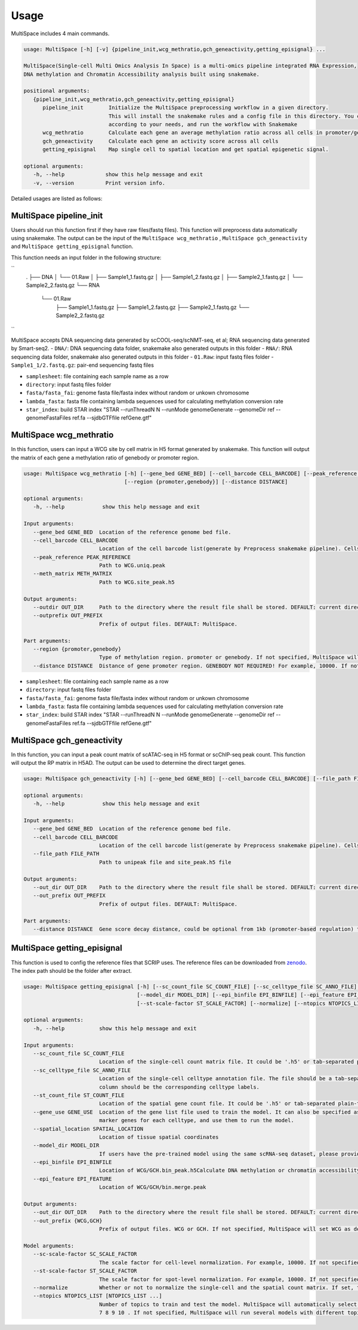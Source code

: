 Usage
============

MultiSpace includes 4 main commands.

.. code:: 

   usage: MultiSpace [-h] [-v] {pipeline_init,wcg_methratio,gch_geneactivity,getting_episignal} ...

   MultiSpace(Single-cell Multi Omics Analysis In Space) is a multi-omics pipeline integrated RNA Expression, 
   DNA methylation and Chromatin Accessibility analysis built using snakemake.

   positional arguments:
      {pipeline_init,wcg_methratio,gch_geneactivity,getting_episignal}
         pipeline_init        Initialize the MultiSpace preprocessing workflow in a given directory. 
                              This will install the snakemake rules and a config file in this directory. You can configure the config file
                              according to your needs, and run the workflow with Snakemake
         wcg_methratio        Calculate each gene an average methylation ratio across all cells in promoter/genebody region
         gch_geneactivity     Calculate each gene an activity score across all cells
         getting_episignal    Map single cell to spatial location and get spatial epigenetic signal.

   optional arguments:
      -h, --help             show this help message and exit
      -v, --version          Print version info.

Detailed usages are listed as follows:


MultiSpace pipeline_init
~~~~~~~~~~~~~~~~~~~~~~~~~~

Users should run this function first if they have raw files(fastq files). This function will preprocess data automatically using snakemake.
The output can be the input of the ``MultiSpace wcg_methratio`` , ``MultiSpace gch_geneactivity`` and ``MultiSpace getting_episignal`` function.

This function needs an input folder in the following structure:

``
   .
   ├── DNA
   │  └── 01.Raw
   │        ├── Sample1_1.fastq.gz
   │        ├── Sample1_2.fastq.gz
   │        ├── Sample2_1.fastq.gz
   │        └── Sample2_2.fastq.gz
   └── RNA
      └── 01.Raw
           ├── Sample1_1.fastq.gz
           ├── Sample1_2.fastq.gz
           ├── Sample2_1.fastq.gz
           └── Sample2_2.fastq.gz
``


MultiSpace accepts DNA sequencing data generated by scCOOL-seq/scNMT-seq, et al; RNA sequencing data generated by Smart-seq2.
- ``DNA/``: DNA sequencing data folder, snakemake also generated outputs in this folder
- ``RNA/``: RNA sequencing data folder, snakemake also generated outputs in this folder
- ``01.Raw``: input fastq files folder
- ``Sample1_1/2.fastq.gz``: pair-end sequencing fastq files


.. code:: 
   usage: MultiSpace pipeline_init [-h] [--species {hg38,mm10}] [--samplesheet SAMPLESHEET] [--directory DIRECTORY] --fasta FASTA --fasta_fai FASTA_FAI 
                                    --lambda_fasta LAMBDA_FASTA --star_annotation STAR_ANNOTATION [--star_index STAR_INDEX]

   optional arguments:
      -h, --help           show this help message and exit

   Input files arguments:
      --species {hg38,mm10}
                           Specify the genome assembly (hg38 for human and mm10 for mouse). DEFAULT: mm10.
      --samplesheet SAMPLESHEET
                           Path to sample names stored in a sheet.Row: sample name.

   Running and output files arguments:
      --directory DIRECTORY
                           Path to the directory where input files are and snakemake results shall be stored. Path to where the config.yaml is stored.

   Reference genome arguments:
      --fasta FASTA        Genome fasta file for mapping.Users can just download the fasta file for human and mouse from UCSC.eg. http://hgdownload.cse.ucsc.edu/goldenPath/mm10/bigZips/chromFa.tar.gz and
                           remove Random or Unkown chromosome.The fasta file only contains chrN, where N is the name of the chromosome.
      --fasta_fai FASTA_FAI
                           Genome fasta file index.User can create fasta.fai using samtools faidx.
      --lambda_fasta LAMBDA_FASTA
                           Genome fasta file containing lambda sequence for bsmap mapping.Users can add lambda sequence to fasta file showed upper.
      --star_annotation STAR_ANNOTATION
                           Path of the UCSC annotation file required for. Users can just download the annotation file for human and mouse from UCSC.
                           eg.http://hgdownload.soe.ucsc.edu/goldenPath/mm10/bigZips/genes/mm10.refGene.gtf.gz
      --star_index STAR_INDEX
                           Path of the reference index file for STAR mapping.Users need to build the index file for the reference using command:
                           


- ``samplesheet``: file containing each sample name as a row
- ``directory``: input fastq files folder 
- ``fasta/fasta_fai``: genome fasta file/fasta index without random or unkown chromosome
- ``lambda_fasta``: fasta file containing lambda sequences used for calculating methylation conversion rate
- ``star_index``: build STAR index "STAR --runThreadN N --runMode genomeGenerate --genomeDir ref --genomeFastaFiles ref.fa --sjdbGTFfile refGene.gtf"



MultiSpace wcg_methratio
~~~~~~~~~~~~~~~~~~~~~~~~~~

In this function, users can input a WCG site by cell matrix in H5 format generated by snakemake. This function will output the matrix of each gene a methylation ratio of genebody or promoter region. 

.. code:: shell

   usage: MultiSpace wcg_methratio [-h] [--gene_bed GENE_BED] [--cell_barcode CELL_BARCODE] [--peak_reference PEAK_REFERENCE] [--meth_matrix METH_MATRIX] [--outdir OUT_DIR] [--outprefix OUT_PREFIX]
                                   [--region {promoter,genebody}] [--distance DISTANCE]

   optional arguments:
      -h, --help            show this help message and exit

   Input arguments:
      --gene_bed GENE_BED  Location of the reference genome bed file.
      --cell_barcode CELL_BARCODE
                           Location of the cell barcode list(generate by Preprocess snakemake pipeline). Cells which passed quality check.
      --peak_reference PEAK_REFERENCE
                           Path to WCG.uniq.peak
      --meth_matrix METH_MATRIX
                           Path to WCG.site_peak.h5

   Output arguments:
      --outdir OUT_DIR     Path to the directory where the result file shall be stored. DEFAULT: current directory.
      --outprefix OUT_PREFIX
                           Prefix of output files. DEFAULT: MultiSpace.

   Part arguments:
      --region {promoter,genebody}
                           Type of methylation region. promoter or genebody. If not specified, MultiSpace will use promoter as default.
      --distance DISTANCE  Distance of gene promoter region. GENEBODY NOT REQUIRED! For example, 10000. If not specified, MultiSpace will take 2000 as default.


- ``samplesheet``: file containing each sample name as a row
- ``directory``: input fastq files folder 
- ``fasta/fasta_fai``: genome fasta file/fasta index without random or unkown chromosome
- ``lambda_fasta``: fasta file containing lambda sequences used for calculating methylation conversion rate
- ``star_index``: build STAR index "STAR --runThreadN N --runMode genomeGenerate --genomeDir ref --genomeFastaFiles ref.fa --sjdbGTFfile refGene.gtf"



MultiSpace gch_geneactivity
~~~~~~~~~~~~~~~~~~~~~~~~~~~~~~

In this function, you can input a peak count matrix of scATAC-seq in H5 format or scChIP-seq peak count. This function will output the RP matrix in H5AD. The output can be used to determine the direct target genes.

.. code:: shell

   usage: MultiSpace gch_geneactivity [-h] [--gene_bed GENE_BED] [--cell_barcode CELL_BARCODE] [--file_path FILE_PATH] [--out_dir OUT_DIR] [--out_prefix OUT_PREFIX] [--distance DISTANCE]

   optional arguments:
      -h, --help            show this help message and exit

   Input arguments:
      --gene_bed GENE_BED  Location of the reference genome bed file.
      --cell_barcode CELL_BARCODE
                           Location of the cell barcode list(generate by Preprocess snakemake pipeline). Cells which passed quality check.
      --file_path FILE_PATH
                           Path to unipeak file and site_peak.h5 file

   Output arguments:
      --out_dir OUT_DIR    Path to the directory where the result file shall be stored. DEFAULT: current directory.
      --out_prefix OUT_PREFIX
                           Prefix of output files. DEFAULT: MultiSpace.

   Part arguments:
      --distance DISTANCE  Gene score decay distance, could be optional from 1kb (promoter-based regulation) to 10kb (enhancer-based regulation). DEFAULT: 10000.


MultiSpace getting_episignal
~~~~~~~~~~~~~~~~~~~~~~~~~~~~~~~~~

This function is used to config the reference files that SCRIP uses. The reference files can be downloaded from `zenodo <https://zenodo.org/record/5840810>`_. The index path should be the folder after extract.

.. code:: shell

   usage: MultiSpace getting_episignal [-h] [--sc_count_file SC_COUNT_FILE] [--sc_celltype_file SC_ANNO_FILE] [--st_count_file ST_COUNT_FILE] [--gene_use GENE_USE] [--spatial_location SPATIAL_LOCATION]
                                       [--model_dir MODEL_DIR] [--epi_binfile EPI_BINFILE] [--epi_feature EPI_FEATURE] [--out_dir OUT_DIR] [--out_prefix {WCG,GCH}] [--sc-scale-factor SC_SCALE_FACTOR]
                                       [--st-scale-factor ST_SCALE_FACTOR] [--normalize] [--ntopics NTOPICS_LIST [NTOPICS_LIST ...]]

   optional arguments:
      -h, --help           show this help message and exit

   Input arguments:
      --sc_count_file SC_COUNT_FILE
                           Location of the single-cell count matrix file. It could be '.h5' or tab-separated plain-text file with genes as rows and cells as columns.
      --sc_celltype_file SC_ANNO_FILE
                           Location of the single-cell celltype annotation file. The file should be a tab-separated plain-text file without header. The first column should be the cell name, and the second
                           column should be the corresponding celltype labels.
      --st_count_file ST_COUNT_FILE
                           Location of the spatial gene count file. It could be '.h5' or tab-separated plain-text file with genes as rows and spots as columns.
      --gene_use GENE_USE  Location of the gene list file used to train the model. It can also be specified as 'All', but it will take a longer time. If not specified, MultiSpace will find differential
                           marker genes for each celltype, and use them to run the model.
      --spatial_location SPATIAL_LOCATION
                           Location of tissue spatial coordinates
      --model_dir MODEL_DIR
                           If users have the pre-trained model using the same scRNA-seq dataset, please provide the path of 'model' directory.
      --epi_binfile EPI_BINFILE
                           Location of WCG/GCH.bin_peak.h5Calculate DNA methylation or chromatin accessibility epigenetic signal in spatial.
      --epi_feature EPI_FEATURE
                           Location of WCG/GCH/bin.merge.peak

   Output arguments:
      --out_dir OUT_DIR    Path to the directory where the result file shall be stored. DEFAULT: current directory.
      --out_prefix {WCG,GCH}
                           Prefix of output files. WCG or GCH. If not specified, MultiSpace will set WCG as default.

   Model arguments:
      --sc-scale-factor SC_SCALE_FACTOR
                           The scale factor for cell-level normalization. For example, 10000. If not specified, MultiSpace will set the 75% quantile of nCount as default.
      --st-scale-factor ST_SCALE_FACTOR
                           The scale factor for spot-level normalization. For example, 10000. If not specified, MultiSpace will set the 75% quantile of nCount for ST as default.
      --normalize          Whether or not to normalize the single-cell and the spatial count matrix. If set, the two matrices will be normalized by the SD for each gene.
      --ntopics NTOPICS_LIST [NTOPICS_LIST ...]
                           Number of topics to train and test the model. MultiSpace will automatically select the optimal topic number. Multiple numbers should be separated by space. For example, --ntopics 6
                           7 8 9 10 . If not specified, MultiSpace will run several models with different topic numbers, and select the optimal one.
